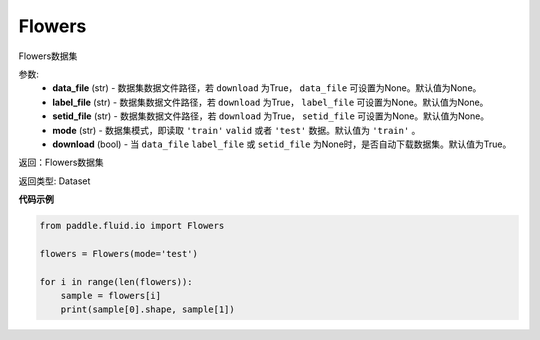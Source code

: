 .. _cn_api_fluid_io_Flowers:

Flowers
-------------------------------

.. py:class:: paddle.fluid.io.Flowers(data_file=None, label_file=None, setid_file=None, mode='train', download=True)

Flowers数据集

参数:
    - **data_file** (str) - 数据集数据文件路径，若 ``download`` 为True， ``data_file`` 可设置为None。默认值为None。
    - **label_file** (str) - 数据集数据文件路径，若 ``download`` 为True， ``label_file`` 可设置为None。默认值为None。
    - **setid_file** (str) - 数据集数据文件路径，若 ``download`` 为True， ``setid_file`` 可设置为None。默认值为None。
    - **mode** (str) - 数据集模式，即读取 ``'train'`` ``valid`` 或者 ``'test'`` 数据。默认值为 ``'train'`` 。
    - **download** (bool) - 当 ``data_file`` ``label_file`` 或 ``setid_file`` 为None时，是否自动下载数据集。默认值为True。

返回：Flowers数据集

返回类型: Dataset

**代码示例**

.. code-block:: python

    from paddle.fluid.io import Flowers

    flowers = Flowers(mode='test')

    for i in range(len(flowers)):
        sample = flowers[i]
        print(sample[0].shape, sample[1])

